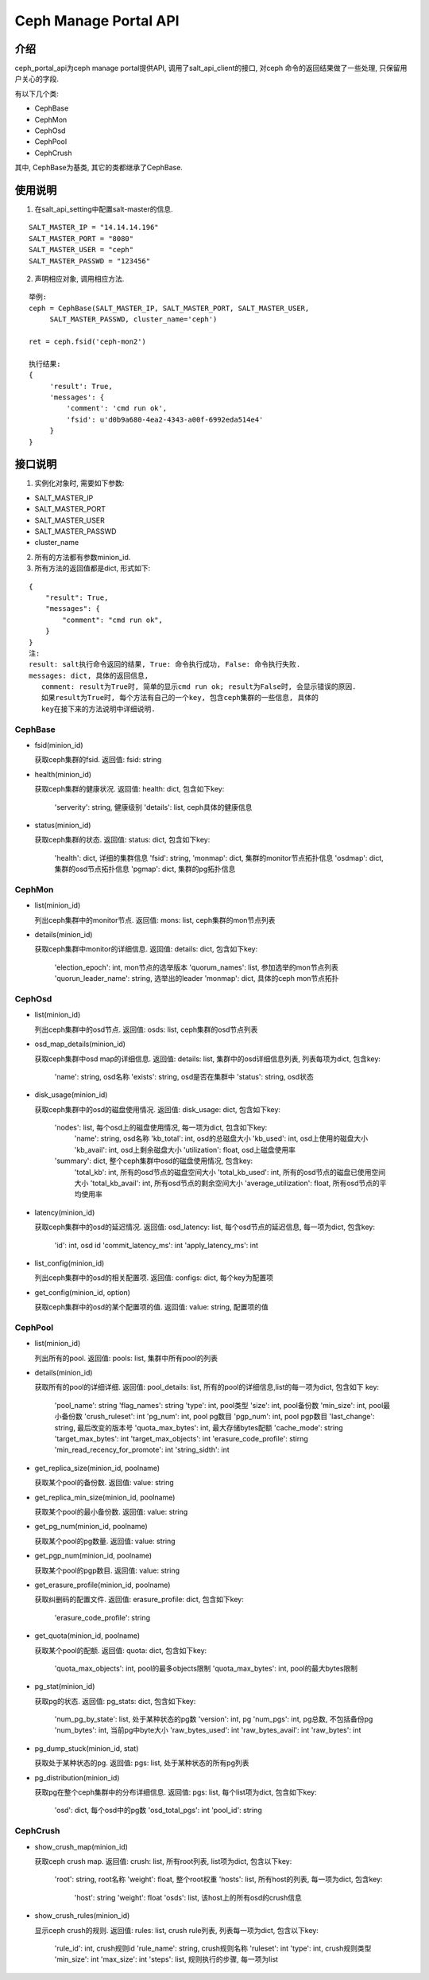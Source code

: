 Ceph Manage Portal API
#######################

介绍
_______________________
ceph_portal_api为ceph manage portal提供API, 调用了salt_api_client的接口, 对ceph
命令的返回结果做了一些处理, 只保留用户关心的字段.

有以下几个类:

* CephBase
* CephMon
* CephOsd
* CephPool
* CephCrush

其中, CephBase为基类, 其它的类都继承了CephBase.

使用说明
_______________________
1. 在salt_api_setting中配置salt-master的信息.

::

   SALT_MASTER_IP = "14.14.14.196"
   SALT_MASTER_PORT = "8080"
   SALT_MASTER_USER = "ceph"
   SALT_MASTER_PASSWD = "123456"

2. 声明相应对象, 调用相应方法.

::

   举例:
   ceph = CephBase(SALT_MASTER_IP, SALT_MASTER_PORT, SALT_MASTER_USER,
        SALT_MASTER_PASSWD, cluster_name='ceph')

   ret = ceph.fsid('ceph-mon2')

   执行结果:
   {
        'result': True,
        'messages': {
            'comment': 'cmd run ok',
            'fsid': u'd0b9a680-4ea2-4343-a00f-6992eda514e4'
        }
   }

接口说明
_________________________

1. 实例化对象时, 需要如下参数:
 
* SALT_MASTER_IP
* SALT_MASTER_PORT
* SALT_MASTER_USER
* SALT_MASTER_PASSWD
* cluster_name 

2. 所有的方法都有参数minion_id.

3. 所有方法的返回值都是dict, 形式如下:

::

  {
      "result": True,
      "messages": {
          "comment": "cmd run ok",
      }
  }
  注:
  result: salt执行命令返回的结果, True: 命令执行成功, False: 命令执行失败. 
  messages: dict, 具体的返回信息,
     comment: result为True时, 简单的显示cmd run ok; result为False时, 会显示错误的原因.
     如果result为True时, 每个方法有自己的一个key, 包含ceph集群的一些信息, 具体的
     key在接下来的方法说明中详细说明.

CephBase
+++++++++++++++++++++++++
* fsid(minion_id) 

  获取ceph集群的fsid.
  返回值: fsid: string 

* health(minion_id)

  获取ceph集群的健康状况.
  返回值: health: dict, 包含如下key:
    'serverity': string, 健康级别
    'details': list, ceph具体的健康信息

* status(minion_id)

  获取ceph集群的状态.
  返回值: status: dict, 包含如下key:
    'health': dict, 详细的集群信息
    'fsid': string, 
    'monmap': dict, 集群的monitor节点拓扑信息
    'osdmap': dict, 集群的osd节点拓扑信息
    'pgmap': dict, 集群的pg拓扑信息


CephMon
+++++++++++++++++++++++++
* list(minion_id)

  列出ceph集群中的monitor节点.
  返回值: mons: list, ceph集群的mon节点列表
    
* details(minion_id)

  获取ceph集群中monitor的详细信息.
  返回值: details: dict, 包含如下key:
    'election_epoch': int, mon节点的选举版本
    'quorum_names': list, 参加选举的mon节点列表 
    'quorun_leader_name': string, 选举出的leader
    'monmap': dict, 具体的ceph mon节点拓扑

CephOsd
+++++++++++++++++++++++++
* list(minion_id)

  列出ceph集群中的osd节点.
  返回值: osds: list, ceph集群的osd节点列表

* osd_map_details(minion_id)

  获取ceph集群中osd map的详细信息.
  返回值: details: list, 集群中的osd详细信息列表, 列表每项为dict, 包含key:
    'name': string, osd名称
    'exists': string, osd是否在集群中
    'status': string, osd状态

* disk_usage(minion_id)

  获取ceph集群中的osd的磁盘使用情况.
  返回值: disk_usage: dict, 包含如下key:
    'nodes': list, 每个osd上的磁盘使用情况, 每一项为dict, 包含如下key:
       'name': string, osd名称
       'kb_total': int, osd的总磁盘大小
       'kb_used': int, osd上使用的磁盘大小
       'kb_avail': int, osd上剩余磁盘大小
       'utilization': float, osd上磁盘使用率
    'summary': dict, 整个ceph集群中osd的磁盘使用情况, 包含key:
       'total_kb': int, 所有的osd节点的磁盘空间大小
       'total_kb_used': int, 所有的osd节点的磁盘已使用空间大小
       'total_kb_avail': int, 所有osd节点的剩余空间大小
       'average_utilization': float, 所有osd节点的平均使用率

* latency(minion_id)

  获取ceph集群中的osd的延迟情况.
  返回值: osd_latency: list, 每个osd节点的延迟信息, 每一项为dict, 包含key:
    'id': int, osd id
    'commit_latency_ms': int 
    'apply_latency_ms': int

* list_config(minion_id)

  列出ceph集群中的osd的相关配置项.
  返回值: configs: dict, 每个key为配置项

* get_config(minion_id, option)

  获取ceph集群中的osd的某个配置项的值.
  返回值: value: string, 配置项的值

CephPool
+++++++++++++++++++++++++
* list(minion_id)

  列出所有的pool.
  返回值: pools: list, 集群中所有pool的列表 

* details(minion_id)

  获取所有的pool的详细详细.
  返回值: pool_details: list, 所有的pool的详细信息,list的每一项为dict, 包含如下
  key:
    'pool_name': string
    'flag_names': string
    'type': int, pool类型
    'size': int, pool备份数
    'min_size': int, pool最小备份数
    'crush_ruleset': int
    'pg_num': int, pool pg数目
    'pgp_num': int, pool pgp数目
    'last_change': string, 最后改变的版本号
    'quota_max_bytes': int, 最大存储bytes配额
    'cache_mode': string
    'target_max_bytes': int
    'target_max_objects': int
    'erasure_code_profile': stirng
    'min_read_recency_for_promote': int
    'string_sidth': int 

* get_replica_size(minion_id, poolname)

  获取某个pool的备份数.
  返回值: value: string

* get_replica_min_size(minion_id, poolname)

  获取某个pool的最小备份数.
  返回值: value: string

* get_pg_num(minion_id, poolname)

  获取某个pool的pg数量.
  返回值: value: string

* get_pgp_num(minion_id, poolname)

  获取某个pool的pgp数目.
  返回值: value: string

* get_erasure_profile(minion_id, poolname)

  获取纠删码的配置文件.
  返回值: erasure_profile: dict, 包含如下key:
    'erasure_code_profile': string

* get_quota(minion_id, poolname)

  获取某个pool的配额.
  返回值: quota: dict, 包含如下key:
    'quota_max_objects': int, pool的最多objects限制
    'quota_max_bytes': int, pool的最大bytes限制

* pg_stat(minion_id)

  获取pg的状态.
  返回值: pg_stats: dict, 包含如下key:
    'num_pg_by_state': list, 处于某种状态的pg数 
    'version': int, pg
    'num_pgs': int, pg总数, 不包括备份pg
    'num_bytes': int, 当前pg中byte大小
    'raw_bytes_used': int
    'raw_bytes_avail': int 
    'raw_bytes': int

* pg_dump_stuck(minion_id, stat)

  获取处于某种状态的pg.
  返回值: pgs: list, 处于某种状态的所有pg列表

* pg_distribution(minion_id)

  获取pg在整个ceph集群中的分布详细信息.
  返回值: pgs: list, 每个list项为dict, 包含如下key:
    'osd': dict, 每个osd中的pg数
    'osd_total_pgs': int
    'pool_id': string

CephCrush
+++++++++++++++++++++++++
* show_crush_map(minion_id)

  获取ceph crush map.
  返回值: crush: list, 所有root列表, list项为dict, 包含以下key:
    'root': string, root名称
    'weight': float, 整个root权重
    'hosts': list, 所有host的列表, 每一项为dict, 包含key:
       'host': string
       'weight': float
       'osds': list, 该host上的所有osd的crush信息

* show_crush_rules(minion_id)

  显示ceph crush的规则.
  返回值: rules: list, crush rule列表, 列表每一项为dict, 包含以下key:
    'rule_id': int, crush规则id
    'rule_name': string, crush规则名称
    'ruleset': int
    'type': int, crush规则类型
    'min_size': int
    'max_size': int
    'steps': list, 规则执行的步骤, 每一项为list 

